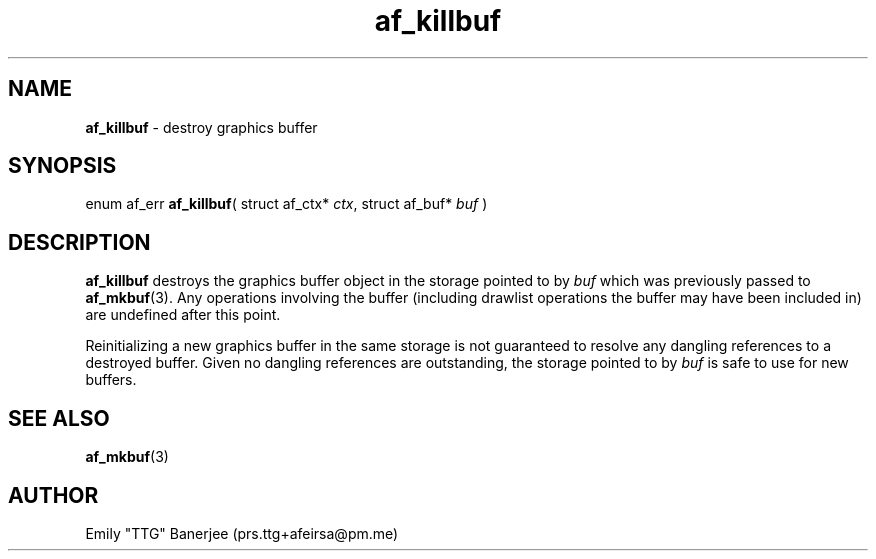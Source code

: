 .\" SPDX-License-Identifier: GPL-3.0-or-later
.\" Copyright (C) 2023 Emily "TTG" Banerjee <prs.ttg+afeirsa@pm.me>

.TH af_killbuf 3 "" "" "Afeirsa"
.SH NAME
\fBaf_killbuf\fP \- destroy graphics buffer

.SH SYNOPSIS
enum af_err \fBaf_killbuf\fP(
struct af_ctx* \fIctx\fP,
struct af_buf* \fIbuf\fP
)

.SH DESCRIPTION
\fBaf_killbuf\fP destroys the graphics buffer object in the storage pointed to
by \fIbuf\fP which was previously passed to \fBaf_mkbuf\fP(3).
Any operations involving the buffer (including drawlist operations the buffer
may have been included in) are undefined after this point.

Reinitializing a new graphics buffer in the same storage is not guaranteed to
resolve any dangling references to a destroyed buffer. Given no dangling
references are outstanding, the storage pointed to by \fIbuf\fP is safe to use
for new buffers.

.SH SEE ALSO
\fBaf_mkbuf\fP(3)

.SH AUTHOR
Emily "TTG" Banerjee (prs.ttg+afeirsa@pm.me)
